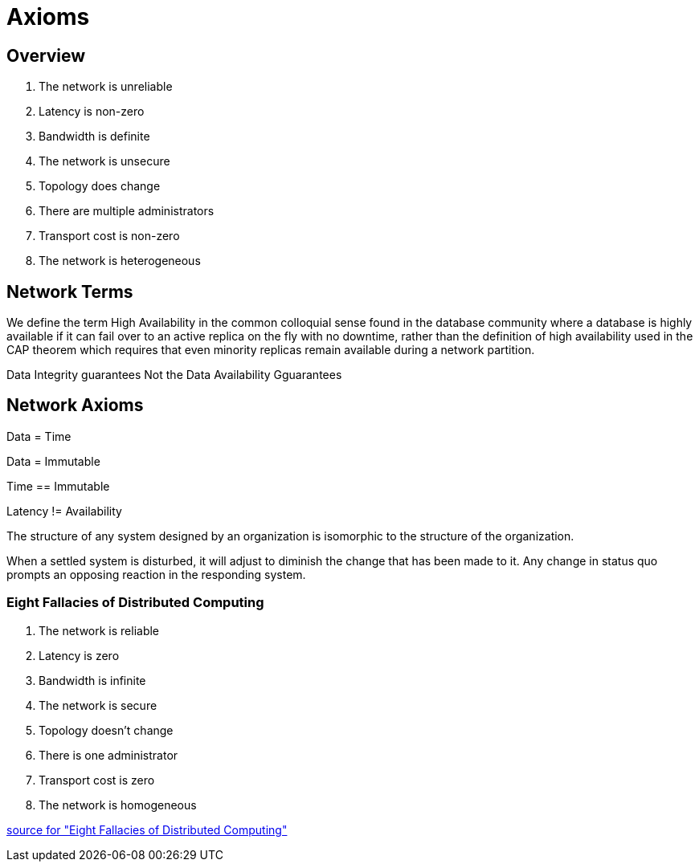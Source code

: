 = Axioms
:idprefix:
:idseparator: -
:!example-caption:
:!table-caption:
:page-pagination:

:doctype: book

== Overview

1. The network is unreliable

2. Latency is non-zero

3. Bandwidth is definite

4. The network is unsecure

5. Topology does change

6. There are multiple administrators

7. Transport cost is non-zero

8. The network is heterogeneous


== Network Terms

[High Availability]
We define the term High Availability  in the common colloquial sense found in the database community where a database
is highly available if it can fail over to an active replica on the fly with no downtime, rather
than the definition of high availability used in the CAP theorem which requires that even minority
replicas remain available during a network partition.

[Service Level Agreement]
Data Integrity guarantees
Not the Data Availability Gguarantees

== Network Axioms

Data = Time

Data = Immutable

Time == Immutable

Latency != Availability

The structure of any system designed by an organization is isomorphic to the structure of the organization.
[Conways Law]

When a settled system is disturbed, it will adjust to diminish the change that has been made to it.
Any change in status quo prompts an opposing reaction in the responding system.
[Le Chatelier's principle]

=== Eight Fallacies of Distributed Computing

1. The network is reliable

2. Latency is zero

3. Bandwidth is infinite

4. The network is secure

5. Topology doesn't change

6. There is one administrator

7. Transport cost is zero

8. The network is homogeneous

https://en.wikipedia.org/wiki/Fallacies_of_distributed_computing[source for "Eight Fallacies of Distributed Computing"]

[Ergodicity Section]
